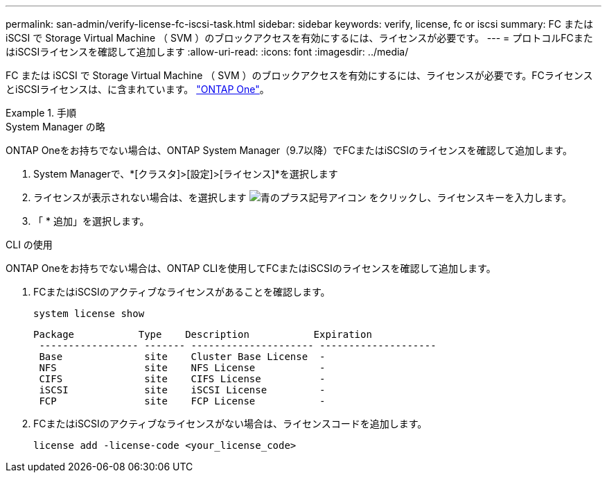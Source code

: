---
permalink: san-admin/verify-license-fc-iscsi-task.html 
sidebar: sidebar 
keywords: verify, license, fc or iscsi 
summary: FC または iSCSI で Storage Virtual Machine （ SVM ）のブロックアクセスを有効にするには、ライセンスが必要です。 
---
= プロトコルFCまたはiSCSIライセンスを確認して追加します
:allow-uri-read: 
:icons: font
:imagesdir: ../media/


[role="lead"]
FC または iSCSI で Storage Virtual Machine （ SVM ）のブロックアクセスを有効にするには、ライセンスが必要です。FCライセンスとiSCSIライセンスは、に含まれています。 link:https://docs.netapp.com/us-en/ontap/system-admin/manage-licenses-concept.html#licenses-included-with-ontap-one["ONTAP One"]。

.手順
[role="tabbed-block"]
====
.System Manager の略
--
ONTAP Oneをお持ちでない場合は、ONTAP System Manager（9.7以降）でFCまたはiSCSIのライセンスを確認して追加します。

. System Managerで、*[クラスタ]>[設定]>[ライセンス]*を選択します
. ライセンスが表示されない場合は、を選択します image:icon_add_blue_bg.png["青のプラス記号アイコン"] をクリックし、ライセンスキーを入力します。
. 「 * 追加」を選択します。


--
.CLI の使用
--
ONTAP Oneをお持ちでない場合は、ONTAP CLIを使用してFCまたはiSCSIのライセンスを確認して追加します。

. FCまたはiSCSIのアクティブなライセンスがあることを確認します。
+
[source, cli]
----
system license show
----
+
[listing]
----

Package           Type    Description           Expiration
 ----------------- ------- --------------------- --------------------
 Base              site    Cluster Base License  -
 NFS               site    NFS License           -
 CIFS              site    CIFS License          -
 iSCSI             site    iSCSI License         -
 FCP               site    FCP License           -
----
. FCまたはiSCSIのアクティブなライセンスがない場合は、ライセンスコードを追加します。
+
[source, cli]
----
license add -license-code <your_license_code>
----


--
====